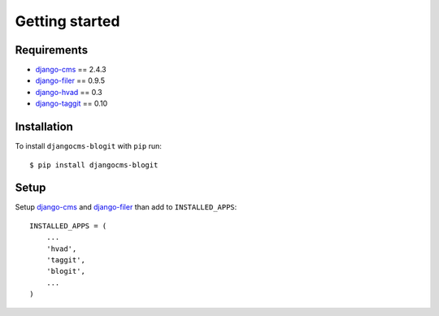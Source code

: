 Getting started
###############

Requirements
************

* `django-cms`_ == 2.4.3
* `django-filer`_ == 0.9.5
* `django-hvad`_ == 0.3
* `django-taggit`_ == 0.10


Installation
************

To install ``djangocms-blogit`` with ``pip`` run::

    $ pip install djangocms-blogit


Setup
*****

Setup `django-cms`_ and `django-filer`_ than add to ``INSTALLED_APPS``::

    INSTALLED_APPS = (
        ...
        'hvad',
        'taggit',
        'blogit',
        ...
    )


.. _django-cms: https://github.com/divio/django-cms
.. _django-filer: https://github.com/stefanfoulis/django-filer
.. _django-hvad: https://github.com/kristianoellegaard/django-hvad
.. _django-taggit: https://github.com/alex/django-taggit

